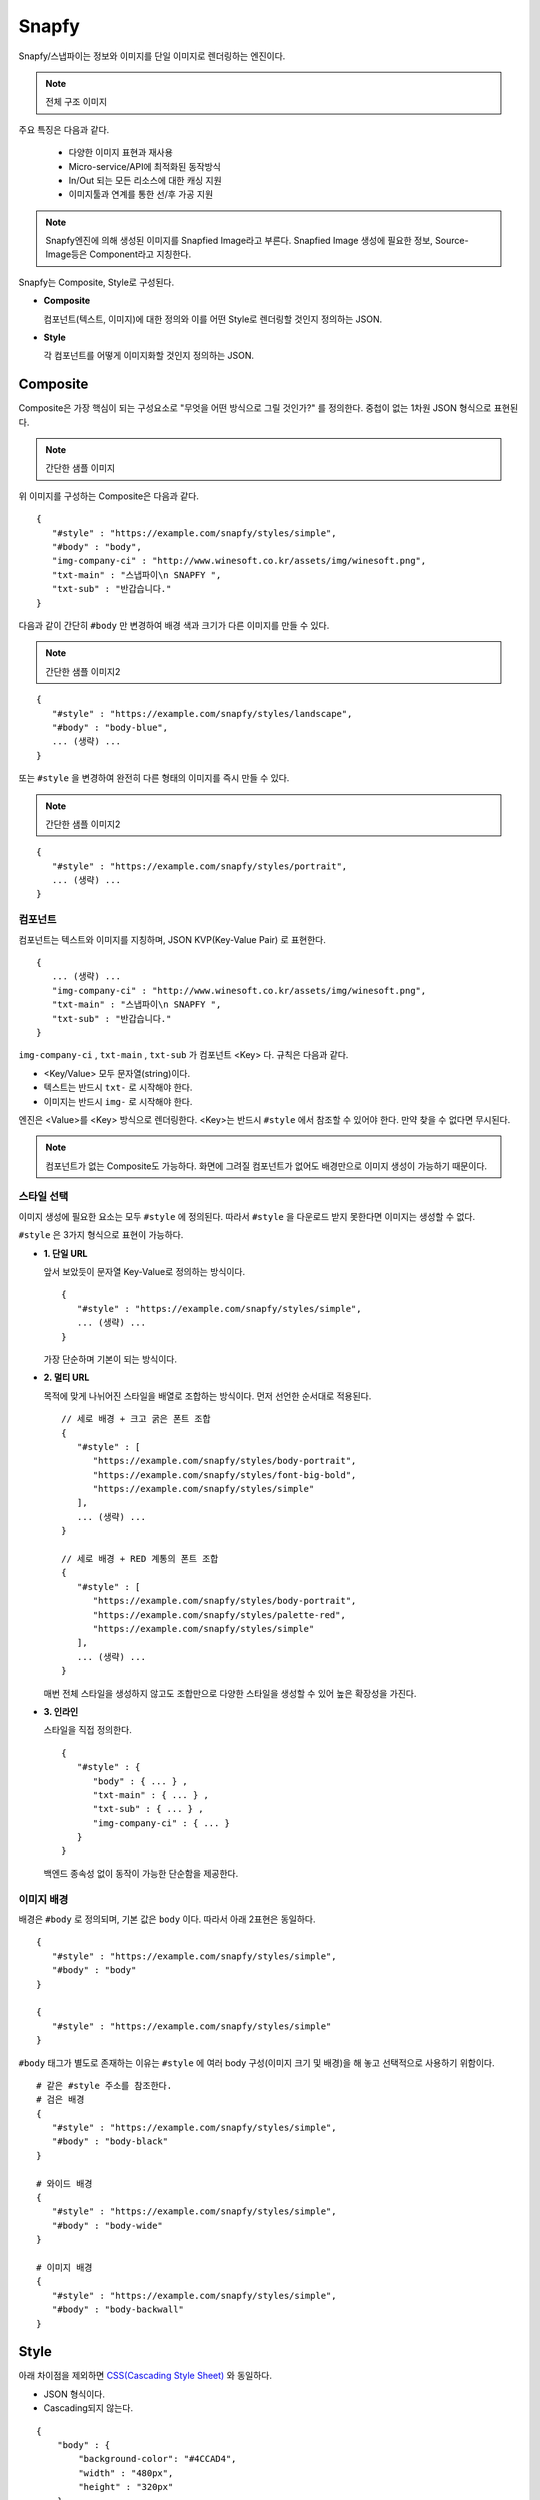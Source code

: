 ﻿.. _snapfy:

Snapfy
******************

Snapfy/스냅파이는 정보와 이미지를 단일 이미지로 렌더링하는 엔진이다. 

.. note::

   전체 구조 이미지 


주요 특징은 다음과 같다.

  - 다양한 이미지 표현과 재사용
  - Micro-service/API에 최적화된 동작방식
  - In/Out 되는 모든 리소스에 대한 캐싱 지원
  - 이미지툴과 연계를 통한 선/후 가공 지원

.. note::

   Snapfy엔진에 의해 생성된 이미지를 Snapfied Image라고 부른다. 
   Snapfied Image 생성에 필요한 정보, Source-Image등은 Component라고 지칭한다.


Snapfy는 Composite, Style로 구성된다. 

-  **Composite**
   
   컴포넌트(텍스트, 이미지)에 대한 정의와 이를 어떤 Style로 렌더링할 것인지 정의하는 JSON. 


-  **Style**
   
   각 컴포넌트를 어떻게 이미지화할 것인지 정의하는 JSON.



.. _snapfy-composite:

Composite
====================================

Composite은 가장 핵심이 되는 구성요소로 "무엇을 어떤 방식으로 그릴 것인가?" 를 정의한다. 
중첩이 없는 1차원 JSON 형식으로 표현된다.


.. note::

   간단한 샘플 이미지


위 이미지를 구성하는 Composite은 다음과 같다. ::

   {
      "#style" : "https://example.com/snapfy/styles/simple",
      "#body" : "body",
      "img-company-ci" : "http://www.winesoft.co.kr/assets/img/winesoft.png",
      "txt-main" : "스냅파이\n SNAPFY ",
      "txt-sub" : "반갑습니다."
   }

다음과 같이 간단히 ``#body`` 만 변경하여 배경 색과 크기가 다른 이미지를 만들 수 있다.

.. note::

   간단한 샘플 이미지2


::

   {
      "#style" : "https://example.com/snapfy/styles/landscape",
      "#body" : "body-blue",
      ... (생략) ...
   }

또는 ``#style`` 을 변경하여 완전히 다른 형태의 이미지를 즉시 만들 수 있다.

.. note::

   간단한 샘플 이미지2


::

   {
      "#style" : "https://example.com/snapfy/styles/portrait",
      ... (생략) ...
   }


.. _snapfy-composite-component:

컴포넌트
------------------------------------

컴포넌트는 텍스트와 이미지를 지칭하며, JSON KVP(Key-Value Pair) 로 표현한다. ::

   {
      ... (생략) ...
      "img-company-ci" : "http://www.winesoft.co.kr/assets/img/winesoft.png",
      "txt-main" : "스냅파이\n SNAPFY ",
      "txt-sub" : "반갑습니다."
   }


``img-company-ci`` , ``txt-main`` , ``txt-sub`` 가 컴포넌트 <Key> 다. 규칙은 다음과 같다.

-  <Key/Value> 모두 문자열(string)이다.
-  텍스트는 반드시 ``txt-`` 로 시작해야 한다.
-  이미지는 반드시 ``img-`` 로 시작해야 한다.

엔진은 <Value>를 <Key> 방식으로 렌더링한다. 
<Key>는 반드시 ``#style`` 에서 참조할 수 있어야 한다. 
만약 찾을 수 없다면 무시된다.

.. note::

   컴포넌트가 없는 Composite도 가능하다. 
   화면에 그려질 컴포넌트가 없어도 배경만으로 이미지 생성이 가능하기 때문이다.


.. _snapfy-composite-style:

스타일 선택
------------------------------------

이미지 생성에 필요한 요소는 모두 ``#style`` 에 정의된다. 
따라서 ``#style`` 을 다운로드 받지 못한다면 이미지는 생성할 수 없다.

``#style`` 은 3가지 형식으로 표현이 가능하다.

-  **1. 단일 URL**
   
   앞서 보았듯이 문자열 Key-Value로 정의하는 방식이다. ::

      {
         "#style" : "https://example.com/snapfy/styles/simple",
         ... (생략) ...
      }

   가장 단순하며 기본이 되는 방식이다.



-  **2. 멀티 URL**

   목적에 맞게 나뉘어진 스타일을 배열로 조합하는 방식이다. 먼저 선언한 순서대로 적용된다. ::

      // 세로 배경 + 크고 굵은 폰트 조합
      {
         "#style" : [
            "https://example.com/snapfy/styles/body-portrait",
            "https://example.com/snapfy/styles/font-big-bold",
            "https://example.com/snapfy/styles/simple"
         ],
         ... (생략) ...
      }

      // 세로 배경 + RED 계통의 폰트 조합 
      {
         "#style" : [
            "https://example.com/snapfy/styles/body-portrait",
            "https://example.com/snapfy/styles/palette-red",
            "https://example.com/snapfy/styles/simple"
         ],
         ... (생략) ...
      }

   매번 전체 스타일을 생성하지 않고도 조합만으로 다양한 스타일을 생성할 수 있어 높은 확장성을 가진다.



-  **3. 인라인**

   스타일을 직접 정의한다. ::

      {
         "#style" : {
            "body" : { ... } ,
            "txt-main" : { ... } ,
            "txt-sub" : { ... } ,
            "img-company-ci" : { ... } 
         }
      }


   백엔드 종속성 없이 동작이 가능한 단순함을 제공한다.




.. _snapfy-composite-style-body:

이미지 배경
------------------------------------

배경은 ``#body`` 로 정의되며, 기본 값은 ``body`` 이다.  
따라서 아래 2표현은 동일하다. ::

   {
      "#style" : "https://example.com/snapfy/styles/simple",
      "#body" : "body"
   }

   {
      "#style" : "https://example.com/snapfy/styles/simple"
   }

``#body`` 태그가 별도로 존재하는 이유는 ``#style`` 에 여러 body 구성(이미지 크기 및 배경)을 해 놓고 선택적으로 사용하기 위함이다. ::

   # 같은 #style 주소를 참조한다.
   # 검은 배경
   {
      "#style" : "https://example.com/snapfy/styles/simple",
      "#body" : "body-black"
   }

   # 와이드 배경
   {
      "#style" : "https://example.com/snapfy/styles/simple",
      "#body" : "body-wide"
   }

   # 이미지 배경
   {
      "#style" : "https://example.com/snapfy/styles/simple",
      "#body" : "body-backwall"
   }




Style
====================================

아래 차이점을 제외하면 `CSS(Cascading Style Sheet) <https://www.w3schools.com/css/default.asp>`_ 와 동일하다.

-  JSON 형식이다.
-  Cascading되지 않는다.

::

    {
        "body" : {
            "background-color": "#4CCAD4",
            "width" : "480px",
            "height" : "320px"
        },

        "body-backwall" : {
            "background-image": "url(`http://background.com/paper.jpg`)";
            "width" : "1024px",
            "height" : "400px"
        },

        "txt-main" : {
            "font-family": "맑은고딕",
            "font-size": "20px",
            "color" : "white",
            "left" : "30px",
            "top" : "30px"
        },

        "txt-main-big-bold" : {
            "font-family": "맑은고딕",
            "font-size": "30px",
            "font-weight": "bold",
            "color" : "white",
            "left" : "30px",
            "top" : "30px"
        },

        "txt-sub" : {
            "font-family": "맑은고딕",
            "font-size": "12px",
            "color" : "white",
            "left" : "30px",
            "top" : "100px"
        },

        "img-company-ci" : {
            "left": "195px",
            "top" : "25px"
        }
    }

각 컴포넌트-스타일(컴포넌트를 그리기 위해 정의한 스타일)은 1차원 JSON 형식으로 표현되며 `CSS <https://www.w3schools.com/css/default.asp>`_ 와 동일한 <Key/Value>를 가진다. 



이미지툴 연동
====================================

이미지툴은 2개의 시점에서 연동이 가능하다. 

-  Snapfied-image 후가공
-  컴포넌트 이미지 선가공

후가공은 Snapfy 엔진에서 생성된 이미지를 이미지툴이 가공하는 것을 의미한다. ::

   http://img.example.com/snapfy/nike

만약 주소가 위 URL로 노출되었다면 해당 이미지를 소스로 하여 아래와 같이 이미지툴을 연동할 수 있다. ::

   http://img.example.com/snapfy/nike/image-tool/resize/100x100/format/webp


또한 아래와 같이 스타일을 정의할 때 ``img-`` 에 이미지툴 속성으로 효과를 먼저 적용할 수 있다. ::

   "img-company-ci" : {
        "left": "195px",
        "top" : "25px",
        "image-tool" : "/round/100"
   }

   "img-company-ci-grayround" : {
        "left": "195px",
        "top" : "25px",
        "image-tool" : "/grayscale/true/round/100"
   }



운영 (미완성)
====================================

예제 ::

   // 사용자 노출 URL
   http://img.example.com/snapfy/nike

   // Snapfy가 캐싱할 Composite URL 주소
   http://api.example.com/snapfy/composite?id=nike


노출 및 composite URL은 정규표현식을 통해 어떠한 표현도 가능하다.  

개발용 설정 ::

   <?xml version="1.0" encoding="UTF-8"?>
   <Vhosts>
      <Vhost Name="snapfy.com" Status="Active">
         <Origin ByClient="OFF">
            <Address>127.0.0.1:808</Address>
         </Origin>
         
         <Options>
            <BypassPostRequest>OFF</BypassPostRequest>
            <PostRequest MaxContentLength="1024000" BodySensitive="ON">ON</PostRequest>

            <TTL>
               <NoCache Ratio="0" Max="5" MaxAge="0">1</NoCache>
               <Res2xx Ratio="20" Max="1">1</Res2xx>
               <Res3xx>1</Res3xx>
               <Res4xx>1</Res4xx>
               <Res5xx>1</Res5xx>
               <ConnectTimeout>3</ConnectTimeout>
               <ReceiveTimeout>3</ReceiveTimeout>
               <OriginBusy>3</OriginBusy>
            </TTL>
            <Dims Status="Active" Keyword="dims" />
         </Options>
         
         <Snapfy Status="Active">
            <Endpoints>
                  <Endpoint>
                     <Pattern>/snapfy/(.*)</Pattern>
                     <Composite>/sb/composite/#1</Composite>
                  </Endpoint>
            </Endpoints>
            <Cache>
               <Style>ON</Style>
               <Image>ON</Image>
            </Cache>
         </Snapfy>    
      </Vhost>

      <Vhost Name="style.com" Status="Active">
         <Origin ByClient="OFF">
            <Address>127.0.0.1:808</Address>
         </Origin>
         
         <Options>
            <TTL>
               <NoCache Ratio="0" Max="5" MaxAge="0">1</NoCache>
               <Res2xx Ratio="20" Max="1">1</Res2xx>
               <Res3xx>1</Res3xx>
               <Res4xx>1</Res4xx>
               <Res5xx>1</Res5xx>
               <ConnectTimeout>3</ConnectTimeout>
               <ReceiveTimeout>3</ReceiveTimeout>
               <OriginBusy>3</OriginBusy>
            </TTL>
         </Options>
      </Vhost>

      <Vhost Name="image.com" Status="Active">
         <Origin>
            <Address>image.com</Address>
         </Origin>
         <Dims Status="Active" Keyword="dims" />
      </Vhost>
   </Vhosts>

로그 정리 필요